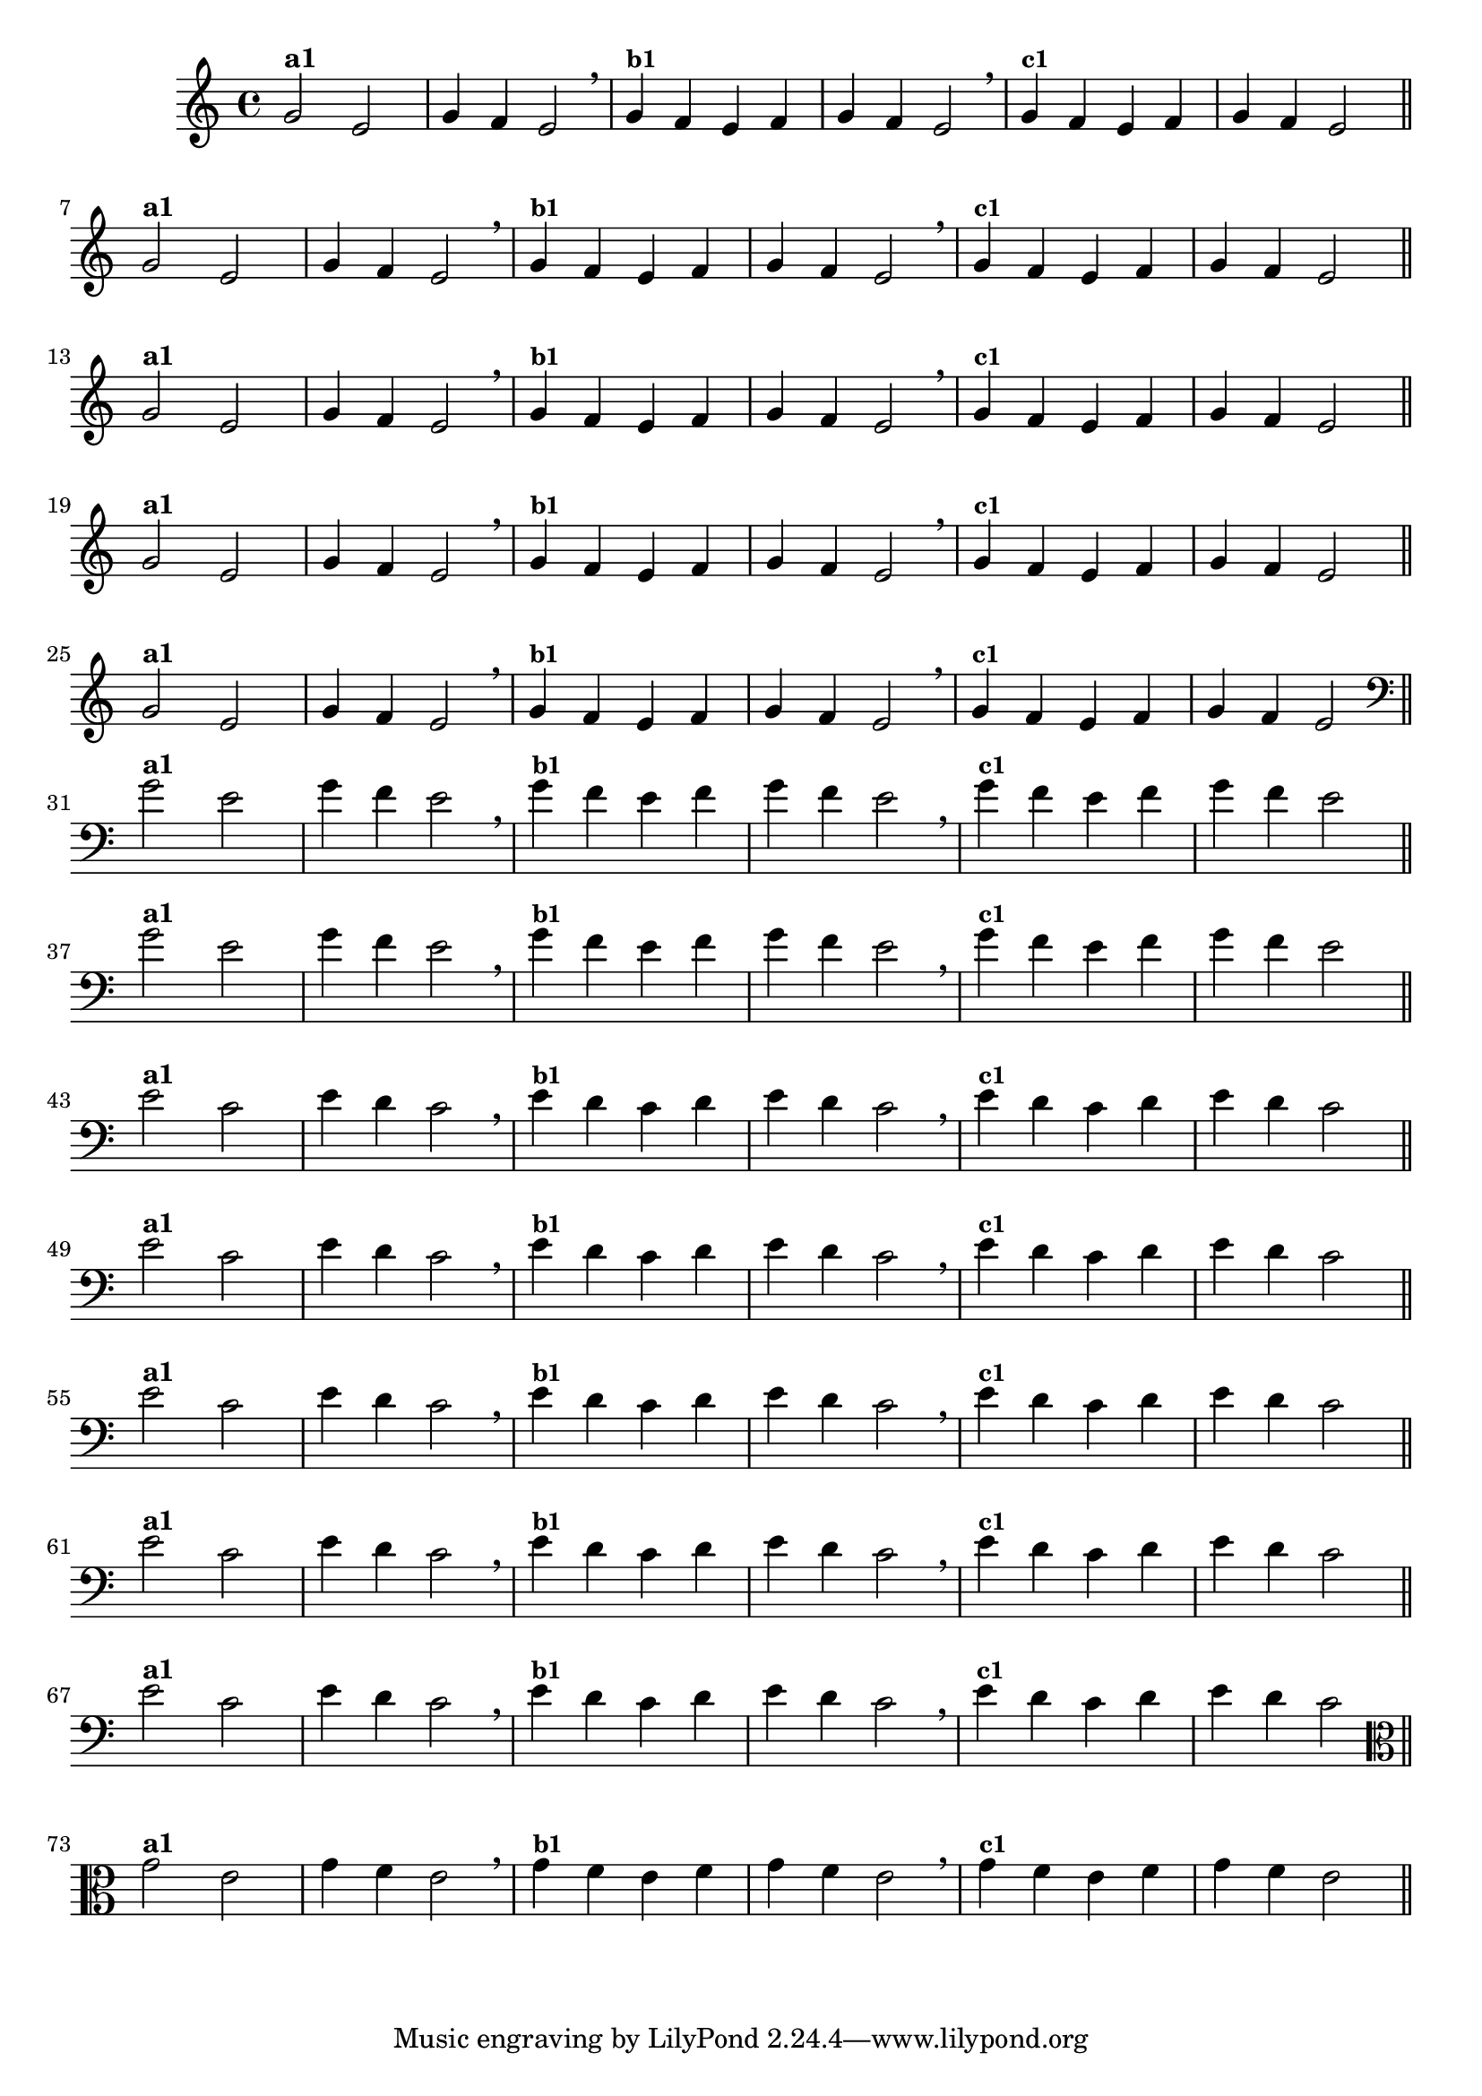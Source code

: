 % -*- coding: utf-8 -*-

\version "2.16.0"

%%#(set-global-staff-size 16)

%\header {title = "Variações Sobre DLIM-DLIM-DLÃO"}

<<
  \relative c' { 
    \override Staff.TimeSignature #'style = #'()
    \time 4/4

                                % CLARINETE

    \tag #'cl {

      g'2^\markup {\bold {"a1"}}
      e g4 f e2 \breathe 
      g4^\markup {\small \bold {"b1"}} f e f g f e2 \breathe
      g4^\markup {\small \bold {"c1"}} f e f g f e2 

      \bar "||"
      \break

    }

                                % FLAUTA

    \tag #'fl {

      g2^\markup {\bold {"a1"}}
      e g4 f e2 \breathe
      g4^\markup {\small \bold {"b1"}} f e f g f e2 \breathe 
      g4^\markup {\small \bold {"c1"}} f e f g f e2 

      \bar "||"
      \break

    }


                                % SAX TENOR

    \tag #'saxt {

      g2^\markup {\bold {"a1"}}
      e g4 f e2 \breathe
      g4^\markup {\small \bold {"b1"}} f e f g f e2 \breathe 
      g4^\markup {\small \bold {"c1"}} f e f g f e2 

      \bar "||"
      \break

    }


                                % TROMPETE

    \tag #'tpt {

      g2^\markup {\bold {"a1"}}
      e g4 f e2 \breathe
      g4^\markup {\small \bold {"b1"}} f e f g f e2 \breathe 
      g4^\markup {\small \bold {"c1"}} f e f g f e2 

      \bar "||"
      \break
    }

                                % TROMPA OP

    \tag #'tpaop {

      g2^\markup {\bold {"a1"}}
      e g4 f e2 \breathe
      g4^\markup {\small \bold {"b1"}} f e f g f e2 \breathe 
      g4^\markup {\small \bold {"c1"}} f e f g f e2 

      \bar "||"
      \break

    }

                                % TROMBONE

    \tag #'tbn {

      \clef bass

      g2^\markup {\bold {"a1"}}
      e g4 f e2 \breathe
      g4^\markup {\small \bold {"b1"}} f e f g f e2 \breathe 
      g4^\markup {\small \bold {"c1"}} f e f g f e2 

      \bar "||"
      \break

    }

                                % TUBA SIB

    \tag #'tbasib {

      \clef bass
      g2^\markup {\bold {"a1"}}
      e g4 f e2 \breathe
      g4^\markup {\small \bold {"b1"}} f e f g f e2 \breathe 
      g4^\markup {\small \bold {"c1"}} f e f g f e2 

      \bar "||"
      \break

    }


                                % OBOE

    \tag #'ob {

      \transpose c d' {

        d2^\markup {\bold {"a1"}}
        bes, d4 c bes,2 \breathe
        d4^\markup {\small \bold {"b1"}} c bes, c d c bes,2 \breathe
        d4^\markup {\small \bold {"c1"}} c bes, c d c bes,2 

        \bar "||"
        \break
      }
    }

                                % SAX ALTO

    \tag #'saxa {

      \transpose c d' {

        d2^\markup {\bold {"a1"}}
        bes, d4 c bes,2 \breathe
        d4^\markup {\small \bold {"b1"}} c bes, c d c bes,2 \breathe
        d4^\markup {\small \bold {"c1"}} c bes, c d c bes,2 

        \bar "||"
        \break
      }
    }


                                % SAX GENES

    \tag #'saxg {

      \transpose c d' {

        d2^\markup {\bold {"a1"}}
        bes, d4 c bes,2 \breathe
        d4^\markup {\small \bold {"b1"}} c bes, c d c bes,2 \breathe
        d4^\markup {\small \bold {"c1"}} c bes, c d c bes,2 

        \bar "||"
        \break
      }
    }

                                % TROMPA

    \tag #'tpa {

      \transpose c d' {

        d2^\markup {\bold {"a1"}}
        bes, d4 c bes,2 \breathe
        d4^\markup {\small \bold {"b1"}} c bes, c d c bes,2 \breathe
        d4^\markup {\small \bold {"c1"}} c bes, c d c bes,2 

        \bar "||"
        \break
      }
    }

                                % TUBA MIB

    \tag #'tbamib {

      \clef bass
      \transpose c d' {

        d2^\markup {\bold {"a1"}}
        bes, d4 c bes,2 \breathe
        d4^\markup {\small \bold {"b1"}} c bes, c d c bes,2 \breathe
        d4^\markup {\small \bold {"c1"}} c bes, c d c bes,2 

        \bar "||"
        \break
      }
    }


                                % VIOLA

    \tag #'vla {
      \clef alto

      g2^\markup {\bold {"a1"}}
      e g4 f e2 \breathe
      g4^\markup {\small \bold {"b1"}} f e f g f e2 \breathe 
      g4^\markup {\small \bold {"c1"}} f e f g f e2 

      \bar "||"
      \break

    }


                                % FINAL

  }

>>
%\header {piece = \markup{ \bold Tema}    }

